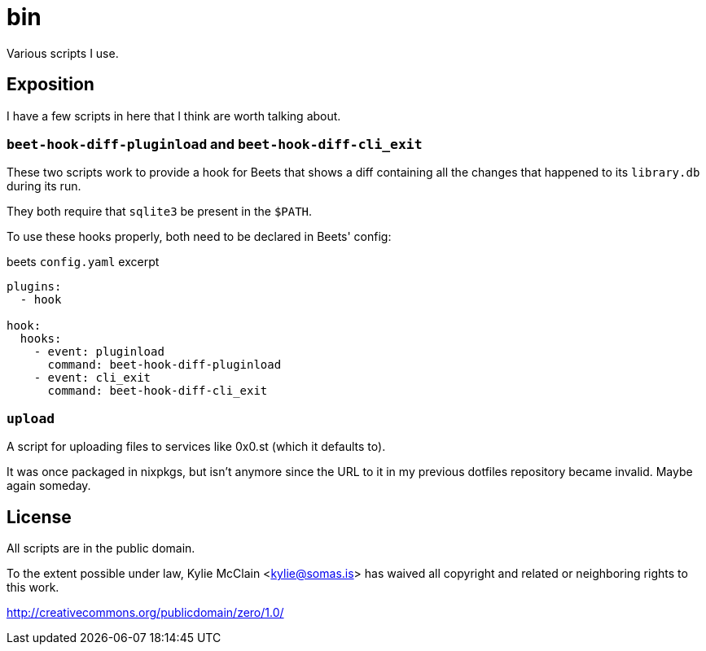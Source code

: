 = bin
// vim: sw=2 tw=72

Various scripts I use.

== Exposition

I have a few scripts in here that I think are worth talking about.

=== `beet-hook-diff-pluginload` and `beet-hook-diff-cli_exit`

These two scripts work to provide a hook for Beets that shows a diff containing
all the changes that happened to its `library.db` during its run.

They both require that `sqlite3` be present in the `$PATH`.

To use these hooks properly, both need to be declared in Beets' config:

.beets `config.yaml` excerpt
[source,yaml]
----
plugins:
  - hook

hook:
  hooks:
    - event: pluginload
      command: beet-hook-diff-pluginload
    - event: cli_exit
      command: beet-hook-diff-cli_exit

----

=== `upload`

A script for uploading files to services like 0x0.st (which it defaults to).

It was once packaged in nixpkgs, but isn't anymore since the URL to it in my
previous dotfiles repository became invalid. Maybe again someday.

== License

All scripts are in the public domain.

To the extent possible under law, Kylie McClain <kylie@somas.is>
has waived all copyright and related or neighboring rights to this work.

http://creativecommons.org/publicdomain/zero/1.0/
